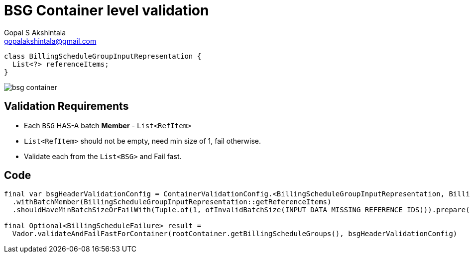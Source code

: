 = BSG Container level validation
Gopal S Akshintala <gopalakshintala@gmail.com>
:Revision: 1.0
ifdef::env-github[]
:tip-caption: :bulb:
:note-caption: :information_source:
:important-caption: :heavy_exclamation_mark:
:caution-caption: :fire:
:warning-caption: :warning:
endif::[]
:hide-uri-scheme:
:imagesdir: images
:!sectnums:

[source,java,indent=0,options="nowrap"]
----
class BillingScheduleGroupInputRepresentation {
  List<?> referenceItems;
}
----

image:bsg-container.png[]

== Validation Requirements

* Each `BSG` HAS-A batch **Member** - `List<RefItem>`
* `List<RefItem>` should not be empty, need min size of 1, fail otherwise.
* Validate each from the `List<BSG>` and Fail fast.

== Code

[source,java,indent=0,options="nowrap"]
----
final var bsgHeaderValidationConfig = ContainerValidationConfig.<BillingScheduleGroupInputRepresentation, BillingScheduleFailure>toValidate()
  .withBatchMember(BillingScheduleGroupInputRepresentation::getReferenceItems)
  .shouldHaveMinBatchSizeOrFailWith(Tuple.of(1, ofInvalidBatchSize(INPUT_DATA_MISSING_REFERENCE_IDS))).prepare();

final Optional<BillingScheduleFailure> result =
  Vador.validateAndFailFastForContainer(rootContainer.getBillingScheduleGroups(), bsgHeaderValidationConfig)
----
